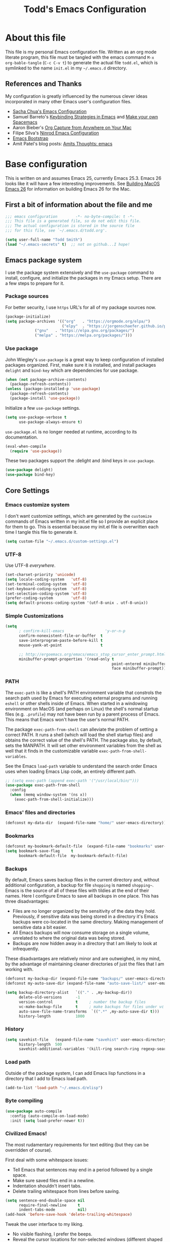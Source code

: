 #+TITLE: Todd's Emacs Configuration
#+OPTIONS: toc:4 h:4
#+STARTUP: showeverything
#+PROPERTY: header-args:emacs-lisp   :tangle "~/.emacs.d/todd.el"

* About this file

This file is my personal Emacs configuration file. Written as an org mode literate
program, this file must be tangled with the emacs command =M-x org-bable-tangle=
(=C-c C-v t=) to generate the actual file =todd.el=,
which is symlinked to the name =init.el= in my =~/.emacs.d= directory.

** References and Thanks

My configuration is greatly influenced by the numerous clever ideas incorporated
in many other Emacs user's configuration files.

  * [[https://raw.githubusercontent.com/sachac/.emacs.d/gh-pages/Sacha.org][Sacha Chua's Emacs Configuration]]
  * Samuel Barreto's [[https://sam217pa.github.io/2016/09/23/keybindings-strategies-in-emacs/][Keybinding Strategies in Emacs]] and [[https://sam217pa.github.io/2016/08/30/how-to-make-your-own-spacemacs/][Make your own Spacemacs]]
  * Aaron Bieber's [[https://blog.aaronbieber.com/2016/11/24/org-capture-from-anywhere-on-your-mac.html][Org Capture from Anywhere on Your Mac]]
  * Filipe Silva's [[https://github.com/ninrod/dotfiles/blob/master/emacs/boot.org][Ninrod Emacs Configuration]]
  * [[http://emacs-bootstrap.com/][Emacs Bootstrap]]
  * Amit Patel's blog posts: [[http://amitp.blogspot.com/search/label/emacs][Amits Thoughts: emacs]]

* Base configuration

This is written on and assumes Emacs 25, currently Emacs 25.3. Emacs 26 looks like
it will have a few interesting improvements. See [[http://amitp.blogspot.com/2017/10/building-mac-os-x-emacs-26.html][Building MacOS Emacs 26]] for information
on building Emacs 26 for the Mac.

** First a bit of information about the file and me

#+BEGIN_SRC emacs-lisp :padline no
;;; emacs configuration        -*- no-byte-compile: t -*-
;;; This file is a generated file, so do not edit this file.
;;; The actual configuration is stored in the source file
;;; for this file, see `~/.emacs.d/todd.org'.

(setq user-full-name "Todd Smith")
(load "~/.emacs-secrets" t)  ;; not on github...I hope!
#+END_SRC

** Emacs package system

I use the package system extensively and the =use-package= command to
install, configure, and initialize the packages in my Emacs setup. There
are a few steps to prepare for it.

*** Package sources

For better security, I use =https= URL's for all of my package sources now.

#+BEGIN_SRC emacs-lisp
(package-initialize)
(setq package-archives '(("org"   . "https://orgmode.org/elpa/")
                         ("elpy"  . "https://jorgenschaefer.github.io/packages/")
			 ("gnu"   . "https://elpa.gnu.org/packages/")
			 ("melpa" . "https://melpa.org/packages/")))
#+END_SRC

*** Use package

John Wiegley's =use-package= is a great way to keep configuration
of installed packages organized. First, make sure it is installed,
and install packages =delight= and =bind-key= which are dependencies
for use package.

#+BEGIN_SRC emacs-lisp
(when (not package-archive-contents)
  (package-refresh-contents))
(unless (package-installed-p 'use-package)
  (package-refresh-contents)
  (package-install 'use-package))
#+END_SRC

Initialize a few =use-package= settings.

#+BEGIN_SRC emacs-lisp
(setq use-package-verbose t
      use-package-always-ensure t)
#+END_SRC

=use-package.el= is no longer needed at runtime, according to its documentation.

#+BEGIN_SRC emacs-lisp
(eval-when-compile
  (require 'use-package))
#+END_SRC

These two packages support the :delight and :bind keys in =use-package=.

#+BEGIN_SRC emacs-lisp
(use-package delight)
(use-package bind-key)
#+END_SRC

** Core Settings

*** Emacs customize system

I don't want customize settings, which are generated by the =customize=
commands of Emacs written in my init.el file so I provide an explicit
place for them to go. This is essential because my init.el file is
overwritten each time I tangle this file to generate it.

#+BEGIN_SRC emacs-lisp
(setq custom-file "~/.emacs.d/custom-settings.el")
#+END_SRC

*** UTF-8

Use UTF-8 /everywhere/.

#+BEGIN_SRC emacs-lisp
(set-charset-priority 'unicode)
(setq locale-coding-system   'utf-8)
(set-terminal-coding-system  'utf-8)
(set-keyboard-coding-system  'utf-8)
(set-selection-coding-system 'utf-8)
(prefer-coding-system        'utf-8)
(setq default-process-coding-system '(utf-8-unix . utf-8-unix))
#+END_SRC

*** Simple Customizations

#+BEGIN_SRC emacs-lisp
  (setq
        ; confirm-kill-emacs                  'y-or-n-p
        confirm-nonexistent-file-or-buffer  t
        save-interprogram-paste-before-kill t
        mouse-yank-at-point                 t

        ;; http://ergoemacs.org/emacs/emacs_stop_cursor_enter_prompt.html
        minibuffer-prompt-properties '(read-only t
                                                 point-entered minibuffer-avoid-prompt
                                                 face minibuffer-prompt))
#+END_SRC

*** PATH

The =exec-path= is like a shell's PATH environment variable that constrols the
search path used by Emacs for executing external programs and running =eshell= or other
shells inside of Emacs. When started in a windowing environment on MacOS (and
perhaps on Linux) the shell's normal startup files (e.g. =.profile=) may not have
been run by a parent process of Emacs. This means that Emacs won't have the user's
normal PATH.

The package =exec-path-from-shell= can alleviate the problem of setting a correct
PATH. It runs a shell (which will load the shell startup files) and obtains the
correct value of the shell's PATH. The package also, by default, sets the MANPATH.
It will set other environment variables from the shell as well that it finds in
the customizable variable =exec-path-from-shell-variables=.

See the Emacs =load-path=
variable to understand the search order Emacs uses when loading Emacs Lisp code,
an entirely different path.

#+BEGIN_SRC emacs-lisp
  ;; (setq exec-path (append exec-path '("/usr/local/bin/")))
  (use-package exec-path-from-shell
    :config
    (when (memq window-system '(ns x))
      (exec-path-from-shell-initialize)))
#+END_SRC

*** Emacs' files and directories

#+BEGIN_SRC emacs-lisp
(defconst my-data-dir  (expand-file-name "home/" user-emacs-directory))
#+END_SRC

*** Bookmarks

#+BEGIN_SRC emacs-lisp
  (defconst my-bookmark-default-file  (expand-file-name "bookmarks" user-emacs-directory))
  (setq bookmark-save-flag     t
        bookmark-default-file  my-bookmark-default-file)
#+END_SRC

*** Backups

By default, Emacs saves backup files in the current directory and, without
additional configuration, a backup for file =shopping= is named =shopping~=.
Emacs is the source of all of these files with tildies at the end of their names.
Here I configure Emacs to save all backups in one place. This has three disadvantages:

  - Files are no longer organized by the sensitivity of the data they hold. Previously,
    if sensitive data was being stored in a directory it's Emacs backups were co-located
    in the same directory. Making management of sensitive data a bit easier.
  - All Emacs backups will now consume storage on a single volume, unrelated to where
    the original data was being stored.
  - Backups are now hidden away in a directory that I am likely to look at infrequently.

These disadvantages are relatively minor and are outweighed, in my mind, by the advantage
of maintaining cleaner directories of just the files that I am working with.

#+BEGIN_SRC emacs-lisp
  (defconst my-backup-dir (expand-file-name "backups/" user-emacs-directory))
  (defconst my-auto-save-dir (expand-file-name "auto-save-list/" user-emacs-directory))

  (setq backup-directory-alist   `(("." . ,my-backup-dir))
        delete-old-versions      -1
        version-control          t     ; number the backup files
        vc-make-backup-file      t     ; make backups for files under vc
        auto-save-file-name-transforms  `((".*" ,my-auto-save-dir t)))
        history-length           1000
#+END_SRC

*** History

#+BEGIN_SRC emacs-lisp
  (setq savehist-file   (expand-file-name "savehist" user-emacs-directory)
        history-length  500
        savehist-additional-variables '(kill-ring search-ring regexp-search-ring))
#+END_SRC

*** Load path

Outside of the package system, I can add Emacs lisp functions in
a directory that I add to Emacs load path.

#+BEGIN_SRC emacs-lisp
(add-to-list 'load-path "~/.emacs.d/elisp")
#+END_SRC

*** Byte compiling

#+BEGIN_SRC emacs-lisp
(use-package auto-compile
  :config (auto-compile-on-load-mode)
  :init (setq load-prefer-newer t))
#+END_SRC

*** Civilized Emacs!

The most rudamentary requirements for text editing (but they can be overridden of course).

First deal with some whitespace issues:

  * Tell Emacs that sentences may end in a period followed by a single space.
  * Make sure saved files end in a newline.
  * Indentation shouldn't insert tabs.
  * Delete trailing whitespace from lines before saving.

#+BEGIN_SRC emacs-lisp
  (setq sentence-end-double-space nil
        require-final-newline     t
        indent-tabs-mode          nil)
  (add-hook 'before-save-hook 'delete-trailing-whitespace)
#+END_SRC

Tweak the user interface to my liking.

  * No visible flashing, I prefer the beeps.
  * Reveal the cursor locations for non-selected windows (different shaped cursor)
  * Show the region in other windows
  * I've read the startup message thousands of times by now so turn it off.
  * Fringes, I'm not sure about. Trying out a new setting.
  * Save some space by hiding the tool-bar, no point in hiding the menu (most of the time).
  * Scroll bars, sometimes I like them sometimes I don't. They can stay in for now.

#+BEGIN_SRC emacs-lisp
  (setq visible-bell                   nil
        cursor-in-non-selected-windows t
        highlight-nonselected-windows  t
        inhibit-startup-message        t
        fringes-outside-margins        t)

  (when (fboundp 'tool-bar-mode)
    (tool-bar-mode -1))
#+END_SRC

Seeing matching parentheses is /very/ helpful while programming.

#+BEGIN_SRC emacs-lisp
  (show-paren-mode 1)
#+END_SRC

Help windows are selected automatically so that I can close them with just a
single key press (=q=) and get my windows back.

#+BEGIN_SRC emacs-lisp
  (setq help-window-select t)
#+END_SRC

* General configuration

** Elisp libraries

#+BEGIN_SRC emacs-lisp
(use-package dash)
#+END_SRC

** Appearance

** Splash Screen

Just like the Spacemacs dashboard!

#+BEGIN_SRC emacs-lisp
(use-package dashboard
  :init
  (setq dashboard-banner-logo-title "Welcome to Emacs"
        dashboard-startup-banner 'logo)
  :config
  ;; (add-to-list 'dashboard-items '(agenda) t)
  (add-hook 'dashboard-mode-hook
            (lambda () (set (make-local-variable 'mouse-1-click-follows-link) nil)))
  (dashboard-setup-startup-hook))
#+END_SRC

*** Themes

Now for some themes.

#+BEGIN_SRC emacs-lisp
  (use-package spacemacs-theme :defer)
  (use-package zenburn-theme :defer)
  (use-package solarized-theme :defer)
  (use-package leuven-theme :defer)
  (use-package color-theme-sanityinc-tomorrow :defer)
  (use-package monokai-theme :defer)
  (use-package material-theme :defer)
  (use-package moe-theme :defer)
  (use-package cyberpunk-theme :defer)
  (use-package ample-theme :defer)
  (use-package tango-plus-theme :defer)
  (use-package espresso-theme :defer)

  (load-theme 'spacemacs-light t)
#+END_SRC

** Pretty modeline

See [[http://amitp.blogspot.com/2017/01/emacs-spaceline-mode-line.html][Amit Patels post about Emacs spaceline mode line]]; wow, lots of customization potential in spaceline.
However, I can probably make due with something simpler.

#+begin_src emacs-lisp
  (use-package winum
    :init
    (setq winum-auto-setup-mode-line nil)
    :config
    (winum-mode))

  (use-package anzu
    :delight
    :config
    (global-anzu-mode))

  (use-package fancy-battery)

  (use-package spaceline
    :demand t
    :init
    (setq-default ; powerline-height 20
                  powerline-default-separator 'arrow-fade
                  spaceline-flycheck-bullet "❖%s"
                  spaceline-separator-dir-left '(right . right)
                  spaceline-separator-dir-right '(left . left)
                  spaceline-workspace-numbers-unicode t
                  spaceline-windows-numbers-unicode t)
    :config
    (require 'spaceline-config)
    (spaceline-spacemacs-theme))
#+end_src

** Screen saver

#+BEGIN_SRC emacs-lisp
  (use-package zone-nyan)
  (use-package zone
    :init
    (setq zone-programs [zone-nyan])
    :config
    (zone-when-idle 60))
#+END_SRC

** Syntax highlighting and other highlighting

There are many possibilites here. Worthwhile discussions on this can be found at:

  * [[http://www.wilfred.me.uk/blog/2014/09/27/the-definitive-guide-to-syntax-highlighting/][The Definitive Guide To Syntax Highlighting]] on Wifred Hughes blog.
  * [[http://amitp.blogspot.com/2014/09/emacs-rainbow-identifiers-customized.html][Rainbow-identifiers vs color-identifiers-mode]] on Amit Patel's blog.
  * [[https://medium.com/@evnbr/coding-in-color-3a6db2743a1e][Coding in color]] by Evan Brooks

*** Highlight context line

Highlight the top/bottom line of view while paging. Not sure about this.

#+BEGIN_SRC emacs-lisp :tangle no
  (use-package highlight-context-line
    :config
    (highlight-context-line-mode 1))
#+END_SRC

*** Highligt indention level

#+BEGIN_SRC emacs-lisp
  (use-package highlight-indent-guides
    :init
    (setq highlight-indent-guides-method 'character)
    :hook prog-mode)
#+END_SRC

* Extensions

** Avy

See dumb-jump, ace-jump, and ggtags

#+BEGIN_SRC emacs-lisp
  (use-package avy
    :bind
    ("<f8> j b" . pop-global-mark)
    ("<f8> j j" . avy-goto-char)
    ("<f8> j w" . avy-goto-word-1)
    ("<f8> j l" . avy-goto-line))

  (use-package avy-zap
    :bind
    ("M-z" . avy-zap-to-char-dwim)
    ("M-Z" . avy-zap-up-to-char-dwim))
#+END_SRC

** Company

#+BEGIN_SRC emacs-lisp
  (use-package company
    :delight
    :config
    (global-company-mode))
#+END_SRC

** Counsel and Ivy

See documentation at [[http://oremacs.com/swiper/][Ivy User Manual]]. During name completion, Ivy provides several
commands

*** Minibuffer key bindings

  - =C-a=, =C-f=, =M-d=, =M-DEL=, =M-b=, =M-w=, =C-k=, and =C-y= work as
    expected in the minibuffer the same way they work in fundamental-mode.
  - =C-n=, =C-p=, =M-<=, =M->=, =C-v=, =M-v= navigate through the candidates
    as one would expect.

*** Key bindings for single selection, action, then exit

  - =C-m= or =RET= :: Calls the default action then exits minibuffer.
  - =M-o= :: Presents action choices when there is more than one possible.
  - =C-j= :: When completing file names, selects current directory candidate
    and starts a new completion there.
  - =TAB= :: Attempts partial completion. =TAB TAB= is same as =C-j=.
  - =C-M-j= :: Exits with the current /input/ insead of current /candidate/.
    This is useful when using =find-file= to create a new file, but the desired
    name partially matches an existing file which you don't want to select.
  - =C-'= :: Avy selection of candidate.

*** Key bindings for multiple sections and actions, keeping minibuffer open

  - =C-M-m= :: Non-exiting version of =C-m=. For example try it in =describe-function=.
  - =C-M-o= :: Non-exiting version of =M-o=.
  - =C-M-n= :: Combines =C-n= and =C-M-m=. Good for opening several files.
  - =C-M-p= :: Combines =C-p= and =C-M-m=.
  - =ivy-resume= :: I've bound this to =C-c C-r=. Recalls the state of completion
    session just before its last exit. Useful after accidental =C-m=.

*** Key bindings that alter the minibuffer input

  Powerful capabilities that I need to learn to use.

  - =M-n= :: Cycle forward through Ivy command history. On empty history inserts
    symbol at point. (Not sure what this means.)
  - =M-p= :: Cycle to previous command history.
  - =M-i= :: Insert current candidate into minibuffer. Try it for renaming:
    =M-i= to insert original name, edit it, =C-m= to complete renaming. (I
    need to try this.)
  - =M-j= :: insert sub-word at point into the minibuffer. Similar to =C-s C-w=
    with =isearch=, but Ivy reserves =C-w= for =kill-region= as it is in
    fundamental mode.
  - =S-SPC= :: Deletes the current input and resets the candidates list to the
    currently restricted matches. Allows narrowing in successive steps.
  - =C-r= :: Reverse completion through the command's history. So easy way to
    find a recent file.

*** Other key bindings

  - =M-w= :: Copy selected candidates to the kill ring. Copies the region if active.

*** Hydra in the minibuffer

  =C-o= invokes the hydra menu with short key bindings.

*** Saving the current completion session to an occur buffer

  =C-c C-o= saves the current candidates to a new buffer. This buffer is
  read-only, but supports the following bindings.

  - =RET= :: Do current action on selected.
  - =mouse-1= :: Do current action on selected.
  - =j= :: Next line.
  - =k= :: Previouse line.
  - =a= :: Read an action and make it current
  - =o= :: Read an action and do it on selected candidate.
  - =q= :: Bury the current buffer.

*** File name competion

  - =C-j= :: On a directory, restart completion from that directory. On
    a file or =./=, exit completion with the selected candidate.
  - =DEL= :: Restart the completion in the parent directory if current input is
    empty.
  - =//= :: Switch to the root directory.
  - =~= :: Switch to the home directory.
  - =/= :: If the current input matches an existing directory name exactly,
    switch to that directory.
  - =M-r= :: Toggle between input as regexp or not. Since . matches anychar in
    regexp mode, use this to switch to literal matching mode.
  - =M-p=, =M-n=, =C-r= :: Move through file name completion from history of
    previously opened files.

*** TRAMP

  From any directory, with empty input, input =/ssh:= and press =RET=. Starts
  completion for host and user names. For =/ssh:user@= input, completes the
  domain name.

  Also =/sudo:: RET= does sudo access for the current directory. Using =/sudo:=,
  will do completion for the desired user.

*** Ivy and Counsel packages

  Ivy provides an elegant selection interface.
  I set =ivy-use-virtual-buffers= so that recent files are added to the
  buffer lists.

#+BEGIN_SRC emacs-lisp
  (use-package ivy
    :delight ivy-mode
    :init
    (setq ivy-use-virtual-buffers t
          ivy-count-format "%d/%d ")
    :config
    (ivy-mode 1))

  (use-package ivy-hydra
    :after (ivy hydra))
#+END_SRC

  Counsel uses the Ivy selection interface to implement selection of files, buffers,
  etc.

#+BEGIN_SRC emacs-lisp
  (use-package counsel
    :delight counsel-mode
    :config
    (counsel-mode)
    :bind
    ; resume
    ("C-c C-r" . ivy-resume)
    ; files
    ("<f8> f f" . counsel-find-file)
    ("<f8> f l" . counsel-locate)
    ("<f8> f r" . counsel-recentf)
    ("<f8> f g" . counsel-git)
    ; buffers
    ("<f8> b b" . counsel-ibuffer)
    ; searching
    ("C-s" . swiper)
    ("C-c s" . isearch-forward-regexp)
    ("<f8> / g" . counsel-git-grep)
    ("<f8> / a" . counsel-ag))
#+END_SRC

** Ediff

#+BEGIN_SRC emacs-lisp
  (use-package ediff
    :config
    (setq ediff-window-setup-function 'ediff-setup-windows-plain)
    (setq-default ediff-highlight-all-diffs 'nil)
    (setq ediff-diff-options "-w"))
#+END_SRC

** Eww

#+BEGIN_SRC emacs-lisp
(use-package eww
  :init
  (setq browse-url-browser-function
        '((".*google.*maps.*" . browse-url-generic)
          ;; Github goes to firefox, but not gist
          ("http.*\/\/github.com" . browse-url-generic)
          ("groups.google.com" . browse-url-generic)
          ("docs.google.com" . browse-url-generic)
          ("melpa.org" . browse-url-generic)
          ("stackoverflow\.com" . browse-url-generic)
          ; ("t.co" . browse-url-generic)
          ("twitter.com" . browse-url-generic)
          ("youtube.com" . browse-url-generic)
          ("amazon.com" . browse-url-generic)
          ("slideshare.net" . browse-url-generic)
          ("." . eww-browse-url)))
  (setq shr-external-browser 'browse-url-generic)
  (setq browse-url-generic-program (executable-find "firefox"))
  (add-hook 'eww-mode-hook #'toggle-word-wrap)
  (add-hook 'eww-mode-hook #'visual-line-mode)
  (add-hook 'eww-mode-hook #'tool-bar-mode)
  :config
  (use-package eww-lnum
    :config
    (bind-key "f" #'eww-lnum-follow eww-mode-map)
    (bind-key "U" #'eww-lnum-universal eww-mode-map)))

(use-package link-hint)

(defun browse-last-url-in-brower ()
  (interactive)
  (save-excursion
    (ffap-next-url t t)))

(global-set-key (kbd "C-c u") 'browse-last-url-in-brower)
#+END_SRC


** Expand region

#+BEGIN_SRC emacs-lisp
  (use-package expand-region
    :init
    (setq expand-region-contract-fast-key "V")
    (setq expand-region-reset-fast-key "r")
    :bind
    ("<f8> v" . er/expand-region))
#+END_SRC

** Flycheck

Be sure to see [[http://www.flycheck.org/en/latest/index.html][Flycheck documentation]].

#+BEGIN_SRC emacs-lisp
  (use-package flycheck
    :delight "f"
    :init (global-flycheck-mode))
#+END_SRC


** Hlinum and linum

The =linum= package numbers lines; the =hlinum= package highlights the current
line's line number.

#+BEGIN_SRC emacs-lisp
  (use-package hlinum
    :config
    (hlinum-activate))

  (use-package linum
    :config
    (setq linum-format " %3d ")
    :hook (prog-mode . linum-mode))
#+END_SRC

** Hydra

#+BEGIN_SRC emacs-lisp
    (require 'whitespace)
    (use-package hydra
      :config
      (defhydra hydra-toggle (:color pink)
        "
      _a_ abbrev-mode:      %`abbrev-mode
      _d_ debug-on-error:   %`debug-on-error
      _f_ auto-fill-mode:   %`auto-fill-function
      _t_ truncate-lines:   %`truncate-lines
      _v_ visual-line-mode: %`visual-line-mode
      _w_ whitespace-mode:  %`whitespace-mode
      "
      ("a" abbrev-mode nil)
      ("d" toggle-debug-on-error nil)
      ("f" auto-fill-mode nil)
      ("t" toggle-truncate-lines nil)
      ("v" visual-line-mode nil)
      ("w" whitespace-mode nil)
      ("q" nil "quit")))
#+END_SRC

** Magit

Org mode, Projectile, and Magit are key features of Emacs. This package, Magit, is
often cited as being the best interface to git.

#+BEGIN_SRC emacs-lisp
  (use-package magit
    :init
    (setq magit-completing-read-function 'ivy-completing-read))

  (use-package magit-popup)
#+END_SRC

** Multiple cursors

Not really needed, see [[http://ergoemacs.org/misc/emacs_multiple-cursors-mode.html][Ergo Emacs on multiple cursors]].

Instead, some useful command to remember:

  - =M-z= :: =(zap-to-char)= kill up to and including ARGth occurrence of character.
    Actually bound in package =avy-zap= above.
  - =M-z char char C-b=  :: effect of zap-up-to-char.
  - =M-Z= :: =zap-up-to-char= is not an actual Emacs command, but I've bound this key
    above in =avy-zap= package.
  - =repeat-complex-command= :: normally bound to =C-x M-:=, but this is hard to type
    so rebind it to something a lot simpler to type.
  - Define a macro, select a region and use =M-x apply-macro-to-region-lines=.

#+BEGIN_SRC emacs-lisp
  (bind-key "<f8> ." 'repeat-complex-command)
#+END_SRC

** Neotree

#+BEGIN_SRC emacs-lisp
  (use-package neotree
    :init
    (setq neo-theme 'arrow
          neotree-smart-optn t
          neo-window-fixed-size nil)
    :bind
    ("<f8> d t" . neotree-toggle))

#+END_SRC

** Org

See [[http://pages.sachachua.com/.emacs.d/Sacha.html][Sacha Chua's Emacs configuration]] for lots of org-mode ideas.

#+BEGIN_SRC emacs-lisp
  (use-package org
    :mode "\\.org\'"
    :init
    (setq org-default-notes-file "~/notes.org"))
#+END_SRC

*** org-projectile

At some point I may want this package. Right now this is just a placeholder.

*** Org bullets

Install the package, but I really prefer the asterisks now.

#+BEGIN_SRC emacs-lisp :tangle no
  (use-package org-bullets)
#+END_SRC

** Page Break Lines

#+BEGIN_SRC emacs-lisp
  (use-package page-break-lines
    :config
    (global-page-break-lines-mode))
#+END_SRC

** Pomodoro method

#+BEGIN_SRC emacs-lisp
  (use-package pomidor
    :commands pomidor)
#+END_SRC

** Projectile

See the documentation at [[https://projectile.readthedocs.io/en/latest/][Projectile at readthedocs]].

#+BEGIN_SRC emacs-lisp
  (use-package projectile
    :delight '(:eval (concat "[" (projectile-project-name) "]"))
    :init
    (setq projectile-completion-system 'ivy)
    ; (setq projectile-keymap-prefix (kbd "<f8> p"))
    :config
    (projectile-global-mode))
#+END_SRC

  Although the =projectile= package supports Ivy as its completion system,
  =counsel-projectile= provides further integration.

#+BEGIN_SRC emacs-lisp :tangle no
  (use-package counsel-projectile
    :bind
    ("<f8> p SPC" . councel-projectile)
    ("<f8> p p"   . councel-projectile-switch-project)
    )
#+END_SRC

** Rainbow delimiters

#+BEGIN_SRC emacs-lisp
  (use-package rainbow-delimiters
    :hook ((prog-mode org-mode) . rainbow-delimiters-mode))
#+END_SRC

** Recentf

#+BEGIN_SRC emacs-lisp
  (use-package recentf
    :init
    (setq recent-save-file (expand-file-name "recentf" user-emacs-directory))
    :config
    (recentf-mode 1))
#+END_SRC

** Smartparens

#+BEGIN_SRC emacs-lisp
  (use-package smartparens)
#+END_SRC

** Undo Tree

#+BEGIN_SRC emacs-lisp
  (use-package undo-tree
    :delight
    :config
    (global-undo-tree-mode 1))
#+END_SRC

** wgrep

Placeholder, I'd like to try this out.

#+BEGIN_SRC emacs-lisp  :tangle no
  (use-package wgrep)
#+END_SRC

** Which key

#+BEGIN_SRC emacs-lisp
  (use-package which-key
    :delight which-key-mode
    :config
    (which-key-mode)
    ; (which-key-setup-side-window-right-bottom)
    (which-key-add-key-based-replacements
      "<f8> /" '("search" . "Search Commands")
      "<f8> b" '("buffer" . "Buffer Commands")
      "<f8> d" '("directory" . "Directory Commands")
      "<f8> f" '("file" . "File Commands")
      "<f8> g" '("magit" . "Magit Commands")
      )
    )
#+END_SRC

** Windmove

#+BEGIN_SRC emacs-lisp
  (use-package windmove
    :bind
    ("<f8> w u" . windmove-up)
    ("<f8> w d" . windmove-down)
    ("<f8> w l" . windmove-left)
    ("<f8> w r" . windmove-right))
#+END_SRC

** Winner mode - undo and redo window configuration

=winner-mode= lets you use =C-c <left>= and =C-c <right>=
to switch between window configurations.
This is handy when something has popped up a buffer that you want to look at
briefly before returning to whatever you were working on.
When you're done, press =C-c <left>=.

#+BEGIN_SRC emacs-lisp
(use-package winner)
#+END_SRC

** Yasnippet

#+BEGIN_SRC emacs-lisp
  (use-package yasnippet
    :delight
    :config
    (yas-global-mode 1))
#+END_SRC

* Programming languages

** C

*** Background, links, how-tos

  - [[https://tuhdo.github.io/c-ide.html][C/C++ Development Environment for Emacs]]

*** Indenting and style guides for C

  - From EmacsWiki: [[https://www.emacswiki.org/emacs/IndentingC][Indenting C]]
  - [[https://01.org/linuxgraphics/gfx-docs/drm/process/coding-style.html][Linux kernel style]]
  - [[https://www.freebsd.org/cgi/man.cgi?query%3Dstyle&sektion%3D9][FreeBSD kernel style]]
  - [[http://man.openbsd.org/cgi-bin/man.cgi/OpenBSD-current/man9/style.9?query%3Dstyle%2526arch%3Di386][OpenBSD kernel style]]

  After the fact, =indent= can be used to correct a file's indenting.
  =indent -kr -i8= will indent according to K&R with indents 8 chars wide.
  The styles =-kr= and =-linux= have the following settings.

           | option | k&r | linux | notes                                       |
           |--------+-----+-------+---------------------------------------------|
           | -bap   | yes | yes   | blank line after procedure                  |
           | -nbad  | yes | yes   | no force blank line after decl              |
           | -nbc   | yes | yes   | no force newline after comma in decl        |
           | -hnl   | yes | yes   | honour new lines in source                  |
           |--------+-----+-------+---------------------------------------------|
           | -ci4   | yes | yes   | continuation indent of 4 spaces             |
           | -lp    | yes | yes   | line up continuation lines at parens        |
           | -cli0  | yes | yes   | case label indent of 0 spaces               |
           | -bbo   | yes | yes   | break long line before boolean operator     |
           | -ip0   | yes | yes   | indent 0 for old style parameters           |
           |--------+-----+-------+---------------------------------------------|
           | -br    | yes | yes   | braces on line with if, etc.                |
           | -brs   | yes | yes   | braces on struct declaration line           |
           |--------+-----+-------+---------------------------------------------|
           | -c33   | yes | yes   | comment column to right of code             |
           | -cd33  | yes | yes   | comment column to right of declaration      |
           | -cp33  | yes | yes   | comment column right of #else, #endif       |
           | -ncdb  | yes | yes   | no 1-line comment delimiters on blank lines |
           | -nfca  | yes | yes   | no formatting of comments                   |
           | -nfc1  | yes | yes   | no formatting of col 1 comments             |
           | -nsc   | yes | yes   | no force * at left of comments              |
           | -d0    | yes | yes   | indentation for line comments is 0          |
           |--------+-----+-------+---------------------------------------------|
           | -ce    | yes | yes   | cuddle brace and else on same line          |
           | -di1   | yes | yes   | declaration variables close to type         |
           | -npcs  | yes | yes   | no space after function call names          |
           | -nprs  | yes | yes   | no force space after/before parens          |
           | -npsl  | yes | yes   | no force separate line for procedure type   |
           | -saf   | yes | yes   | space between for and paren                 |
           | -sai   | yes | yes   | space between if and paren                  |
           | -saw   | yes | yes   | space between while and paren               |
           |--------+-----+-------+---------------------------------------------|
           | -i4    | yes |       | indentation 4 spaces                        |
           | -i8    |     | yes   | indentation 8 spaces                        |
           | -l75   | yes |       | line length 75                              |
           | -l80   |     | yes   | line lenght 80                              |
           |--------+-----+-------+---------------------------------------------|
           | -nsob  | yes |       | no swallow blank lines                      |
           | -nss   | yes |       | no forced space before special ;            |
           | -ss    |     | yes   | space before ; in one line for and while    |
           | -cs    | yes |       | space after a cast operator                 |
           | -ts8   |     | yes   | tab size 8                                  |
           | -il1   |     | yes   | set offset for labels to column 1           |

*** cc-mode
  Background

  - From EmacsWiki: [[https://www.emacswiki.org/emacs/CcMode][cc-mode]]
  - [[https://www.gnu.org/software/emacs/manual/html_node/ccmode/][CC Mode Manual]]

  Use cc-mode for formating C and C++.
  Add a new style, =linux-tabs-only=, found in the Linux kernel style guide mentioned
  above. My =c-mode-hook= is found here and controls default (and otherwise) style.

#+BEGIN_SRC emacs-lisp
  (use-package cc-mode
      :config
      (defun c-lineup-arglist-tabs-only (ignored)
        "Line up argument lists by tabs, not spaces"
        (let* ((anchor (c-langelem-pos c-syntactic-element))
               (column (c-langelem-2nd-pos c-syntactic-element))
               (offset (- (1+ column) anchor))
               (steps (floor offset c-basic-offset)))
          (* (max steps 1)
             c-basic-offset)))

      (add-hook 'c-mode-common-hook
                (lambda ()
                  ;; Add kernel style
                  (c-add-style
                   "linux-tabs-only"
                   '("linux" (c-offsets-alist
                              (arglist-cont-nonempty
                               c-lineup-gcc-asm-reg
                               c-lineup-arglist-tabs-only))))))

      (add-hook 'c-mode-hook
                (lambda ()
                  (let ((filename (buffer-file-name)))

                    ;; My defaults for c-code
                    (setq c-default-style "linux")
                    (setq show-trailing-whitespace t)
                    (setq indent-tabs-mode t)

                    ;; Override these defaults based on file/project location
                    ;; Example for linux kernel coding:
                    (when (and filename
                               (string-match (expand-file-name "~/src/linux-trees")
                                             filename))
                      (c-set-style "linux-tabs-only"))))))
#+END_SRC

*** GDB

#+BEGIN_SRC emacs-lisp
  (setq gdb-many-windows t
        gdb-show-main t)
#+END_SRC

*** semantic

#+BEGIN_SRC emacs-lisp
  (use-package semantic
    :init
    (setq semantic-default-submodes
          '(;; Perform semantic actions during idle time
            global-semanticdb-minor-mode
            ;; Decorate buffers with additional semantic information
            global-semantic-decoration-mode
            ;; Highlight the name of the function you're currently in
            global-semantic-highlight-func-mode
            ;; show the name of the function at the top in a sticky
            global-semantic-stickyfunc-mode
            ;; Generate a summary of the current tag when idle
            global-semantic-idle-summary-mode
            ;; Show a breadcrumb of location during idle time
            global-semantic-idle-breadcrumbs-mode
            ;; Switch to recently changed tags with `semantic-mrub-switch-tags',
            ;; or `C-x B'
            global-semantic-mru-bookmark-mode))
    )
#+END_SRC

*** ede

#+BEGIN_SRC emacs-lisp
  (use-package ede
    :config
    (global-ede-mode))
#+END_SRC

*** ggtags

#+BEGIN_SRC emacs-lisp
  (use-package ggtags
    :config
    (ggtags-mode 1)
    (add-hook 'c-mode-common-hook
              (lambda ()
                (when (derived-mode-p 'c-mode 'c++mode 'java-mode 'asm-mode)
                  (ggtags-mode 1))))
    :bind
    (:map ggtags-mode-map
     ("C-c g s" . ggtags-find-other-symbol)
     ("C-c g h" . ggtags-view-tag-history)
     ("C-c g r" . ggtags-find-reference)
     ("C-c g f" . ggtags-find-file)
     ("C-c g c" . ggtags-create-tags)
     ("C-c g u" . ggtags-update-tags)
     ("M-."     . ggtags-find-tag-dwim)
     ("M-,"     . pop-tag-mark)
     ("C-c <"   . ggtags-prev-mark)
     ("C-c >"   . ggtags-next-mark)))
#+END_SRC

*** company-c-headers

#+BEGIN_SRC emacs-lisp
  (use-package company-c-headers
    :init
    (add-to-list 'company-backends 'company-c-headers))
#+END_SRC


* Keybindings

The General package is a very flexible package for defining key bindings.

#+BEGIN_SRC emacs-lisp :tangle no
  (use-package general
    :commands general-define-key)
#+END_SRC

I use it to redefine a few default bindings.

#+BEGIN_SRC emacs-lisp :tangle no
  (general-define-key
   "C-s"     'swiper
   "M-x"     'counsel-M-x)
#+END_SRC

I redifine =C-x=, =C-h=, and =f1= bindings to take advantage of =councel=
and =ivy= packages.

#+BEGIN_SRC emacs-lisp :tangle no
;  (general-define-key
;   "C-x C-f"   'counsel-find-file
;   "C-x C-b"   'counsel-ibuffer
;   "C-x b"     'ivy-switch-buffer
;   "C-x l"     'counsel-locate
;   "C-x C-f"   'counsel-find-file

;   "C-h f"     'counsel-describe-function
;   "C-h v"     'counsel-describe-variable
;   "C-h l"     'counsel-find-library
;   "C-h S"     'counsel-info-lookup-symbol
;   "C-h u"     'counsel-unicode-char

;   "<f1> f"    'counsel-describe-function
;   "<f1> v"    'counsel-describe-variable
;   "<f1> l"    'counsel-find-library
;   "<f1> S"    'counsel-info-lookup-symbol
;   "<f1> u"    'counsel-unicode-char)
#+END_SRC

My =C-c= bindings

#+BEGIN_SRC emacs-lisp :tangle no
  (general-define-key
   :prefix "C-c"
   "g"   '(counsel-git :which-key "find file in git dir")
   "/"   'counsel-git-grep
   "k"   'counsel-ag
   "t"   'hydra-toggle/body

   "C-r" 'ivy-resume

   ;; binds to double key press
   "f"      '(:ignore t :which-key "files")
;   "ff"     'counsel-find-file    ; find file using ivy
   "fr"     'counsel-recentf      ; find recently edited files
   "fl"     'link-hint-open-link  ; open a link in a browser

   "p"      '(:ignore t :which-key "project")
   "pf"     '(counsel-git :which-key "find file in git dir"))
#+END_SRC
